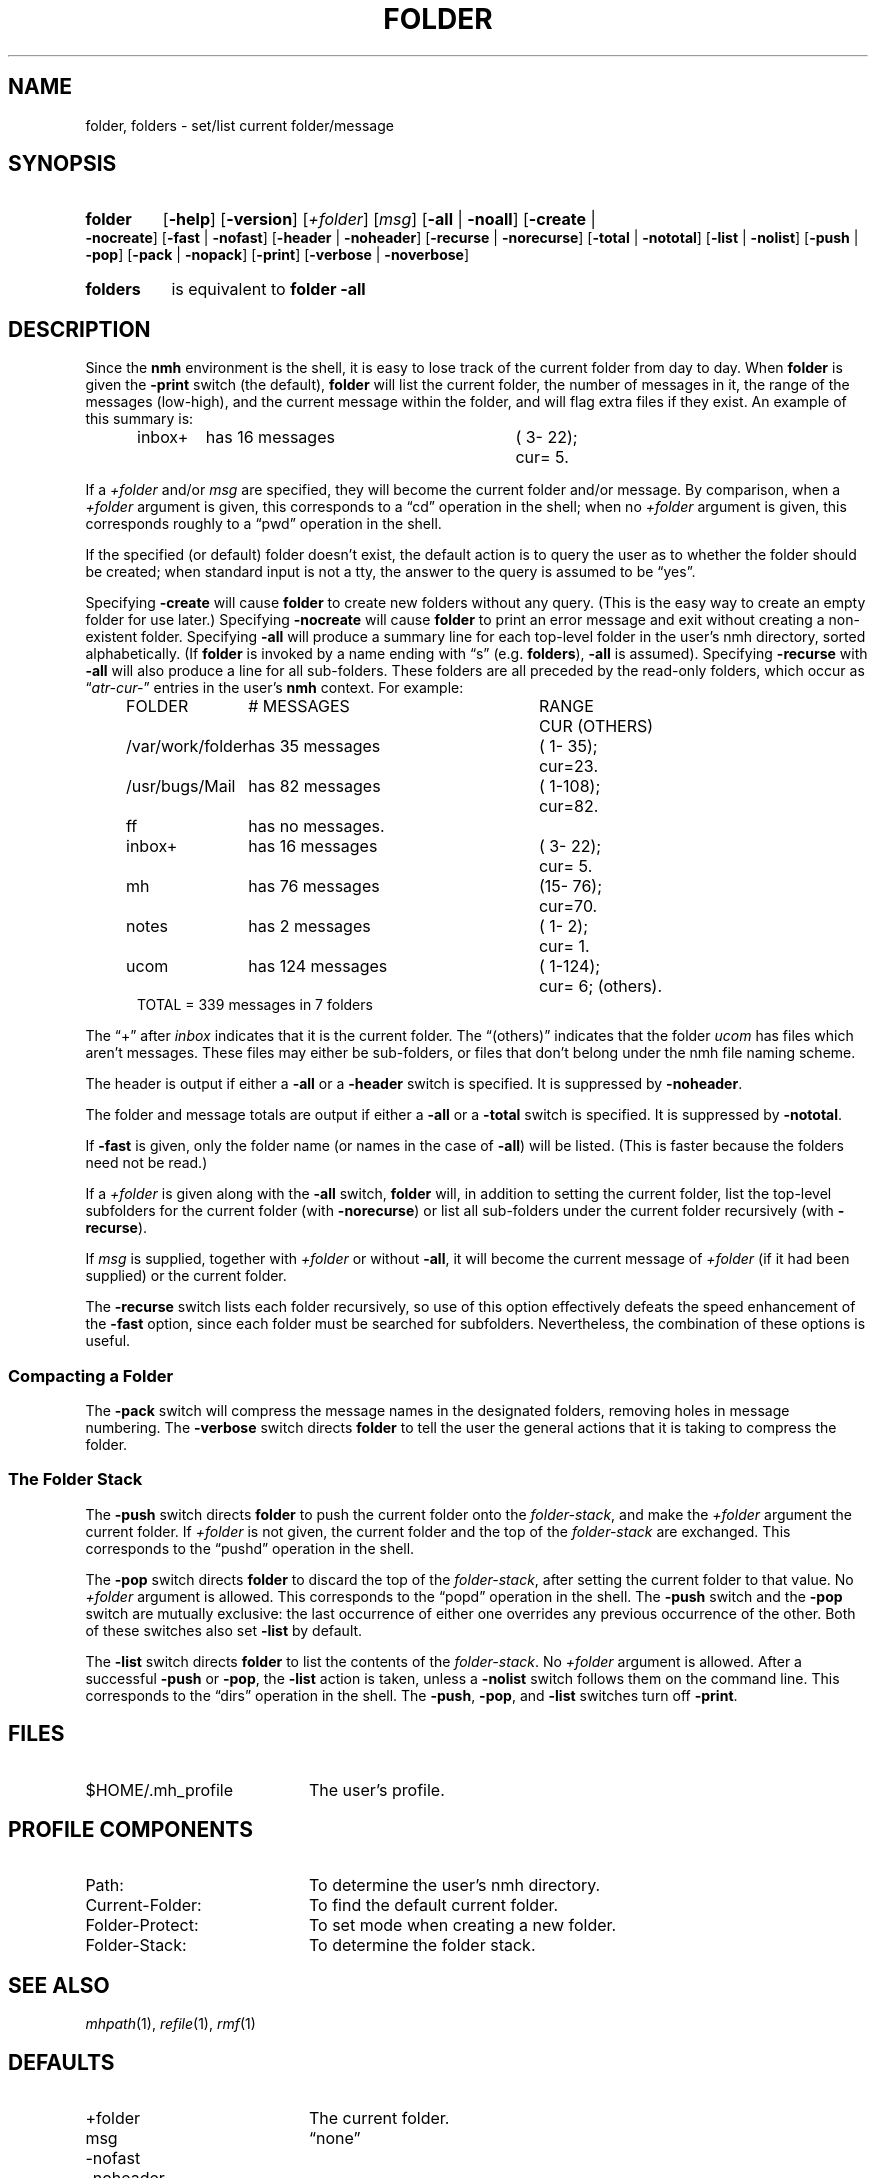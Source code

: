 .TH FOLDER %manext1% "August 29, 2016" "%nmhversion%"
.\"
.\" %nmhwarning%
.\"
.SH NAME
folder, folders \- set/list current folder/message
.SH SYNOPSIS
.HP 5
.na
.B folder
.RB [ \-help ]
.RB [ \-version ]
.RI [ +folder ]
.RI [ msg ]
.RB [ \-all " | " \-noall ]
.RB [ \-create " | " \-nocreate ]
.RB [ \-fast " | " \-nofast ]
.RB [ \-header " | " \-noheader ]
.RB [ \-recurse " | " \-norecurse ]
.RB [ \-total " | " \-nototal ]
.RB [ \-list " | " \-nolist ]
.RB [ \-push " | " \-pop ]
.RB [ \-pack " | " \-nopack ]
.RB [ \-print ]
.RB [ \-verbose " | " \-noverbose ]
.PP
.HP 5
.B folders
is equivalent to
.B folder
.B \-all
.ad
.SH DESCRIPTION
Since the
.B nmh
environment is the shell, it is easy to lose track
of the current folder from day to day.  When
.B folder
is given the
.B \-print
switch (the default),
.B folder
will list the current folder,
the number of messages in it, the range of the messages (low\-high),
and the current message within the folder, and will flag extra files if
they exist.  An example of this summary is:
.PP
.RS 5
.nf
.ta \w'/rnd/phyl/Mail/EP 'u +\w'has ddd messages 'u +\w'(ddd\-ddd); 'u
inbox+	has \016 messages	(\0\03\-\022);	cur=\0\05.
.fi
.RE
.PP
If a
.I +folder
and/or
.I msg
are specified, they will become the current
folder and/or message.  By comparison, when a
.I +folder
argument is given, this corresponds to a \*(lqcd\*(rq operation
in the shell; when no
.I +folder
argument is given, this corresponds roughly to a \*(lqpwd\*(rq
operation in the shell.
.PP
If the specified (or default) folder doesn't exist, the default action
is to query the user as to whether the folder should be created; when
standard input is not a tty, the answer to the query is assumed to be
\*(lqyes\*(rq.
.PP
Specifying
.B \-create
will cause
.B folder
to create new folders
without any query.  (This is the easy way to create an empty folder for
use later.)  Specifying
.B \-nocreate
will cause
.B folder
to print an error message and exit
without creating a non-existent folder.
.\"
.\" note - this doesn't work at present
.\" If `\-noprint' is specified, 
.\" a `+folder' and/or `msg' may still be specified
.\" to set the current folder and/or message,
.\" but the folder summary will not be printed..SS "Multiple Folders"
Specifying
.B \-all
will produce a summary line for each top-level folder
in the user's nmh directory, sorted alphabetically.  (If
.B folder
is invoked by a name ending with \*(lqs\*(rq (e.g.
.BR folders ),
.B \-all
is assumed).  Specifying
.B \-recurse
with
.B \-all
will also
produce a line for all sub-folders.  These folders are all preceded by
the read\-only folders, which occur as
.RI \*(lq atr\-cur\- \*(rq
entries in the user's
.B nmh
context.  For example:
.PP
.RS 5
.nf
.ta \w'/rnd/phyl/Mail/EP 'u +\w'has ddd messages 'u +\w'(ddd\-ddd); 'u
FOLDER	\0\0\0\0\0\0# MESSAGES	RANGE	CUR     (OTHERS)
/var/work/folder	has \035 messages	(\01\-\035);	cur=23.
/usr/bugs/Mail	has \082 messages	(\01\-108);	cur=82.
ff	has \0no messages.
inbox+	has \016 messages	(\03\-\022);	cur=\05.
mh	has \076 messages	(15\-\076);	cur=70.
notes	has \0\02 messages	(\01\-\0\02);	cur=\01.
ucom	has 124 messages	(\01\-124);	cur=\06; (others).
.ta \w'/rnd/phyl/Mail/EP has 'u
TOTAL = 339 messages in 7 folders
.fi
.RE
.PP
The \*(lq+\*(rq after
.I inbox
indicates that it is the current folder.
The \*(lq(others)\*(rq indicates that the folder
.I ucom
has files which
aren't messages.  These files may either be sub\-folders, or files that
don't belong under the nmh file naming scheme.
.PP
The header is output if either a
.B \-all
or a
.B \-header
switch is specified.  It is suppressed by
.BR \-noheader .
.PP
The folder and message totals are output if either a
.B \-all
or a
.B \-total
switch is specified.  It is suppressed by
.BR \-nototal .
.PP
If
.B \-fast
is given, only the folder name (or names in the case of
.BR \-all )
will be listed.  (This is faster because the folders need not
be read.)
.PP
If a
.I +folder
is given along with the
.B \-all
switch,
.B folder
will, in addition to setting the current folder, list the top\-level subfolders
for the current folder (with
.BR \-norecurse )
or list all sub-folders under the current folder recursively (with
.BR \-recurse ).
.PP
If
.I msg
is supplied, together with
.IR +folder
or without
.BR \-all ,
it will become the current message of
.IR +folder
(if it had been supplied)
or the current folder.
.PP
The
.B \-recurse
switch lists each folder recursively, so use of this
option effectively defeats the speed enhancement of the
.B \-fast
option,
since each folder must be searched for subfolders.  Nevertheless, the
combination of these options is useful.
.PP
.SS "Compacting a Folder"
The
.B \-pack
switch will compress the message names in the designated
folders, removing holes in message numbering.  The
.B \-verbose
switch directs
.B folder
to tell the user the general actions that it is
taking to compress the folder.
.PP
.SS "The Folder Stack"
The
.B \-push
switch directs
.B folder
to push the current folder
onto the
.IR folder\-stack ,
and make the
.I +folder
argument the current folder.  If
.I +folder
is not given, the current folder and the
top of the
.I folder\-stack
are exchanged.  This corresponds to the
\*(lqpushd\*(rq operation in the shell.
.PP
The
.B \-pop
switch directs
.B folder
to discard the top of the
.IR folder\-stack ,
after setting the current folder to that value.
No
.I +folder
argument is allowed.  This corresponds to the \*(lqpopd\*(rq
operation in the shell.  The
.B \-push
switch and the
.B \-pop
switch
are mutually exclusive: the last occurrence of either one overrides
any previous occurrence of the other.  Both of these switches also set
.B \-list
by default.
.PP
The
.B \-list
switch directs
.B folder
to list the contents of
the
.IR folder\-stack .
No
.I +folder
argument is allowed.  After a successful
.B \-push
or
.BR \-pop ,
the
.B \-list
action is taken, unless a
.B \-nolist
switch follows them on the command line.  This corresponds
to the \*(lqdirs\*(rq operation in the shell.  The
.BR \-push ,
.BR \-pop ,
and
.B \-list
switches turn off
.BR \-print .
.SH FILES
.TP 20
$HOME/.mh_profile
The user's profile.
.SH "PROFILE COMPONENTS"
.PD 0
.TP 20
Path:
To determine the user's nmh directory.
.TP
Current\-Folder:
To find the default current folder.
.TP
Folder\-Protect:
To set mode when creating a new folder.
.TP
Folder\-Stack:
To determine the folder stack.
.\" ^lsproc:~^Program to list the contents of a folder
.PD
.SH "SEE ALSO"
.IR mhpath (1),
.IR refile (1),
.IR rmf (1)
.SH DEFAULTS
.PD 0
.TP 20
+folder
The current folder.
.TP
msg
\*(lqnone\*(rq
.TP
\-nofast
.TP
\-noheader
.TP
\-nototal
.TP
\-nopack
.TP
\-norecurse
.TP
\-noverbose
.TP
\-print
is the default if no
.BR -list ,
.BR \-push ,
or
.B \-pop
is specified.
.TP
\-list
is the default if
.BR \-push ,
or
.B \-pop
is specified.
.PD
.SH CONTEXT
If
.I +folder
and/or
.I msg
are given, they will become the current folder and/or message.
.SH BUGS
There is no way to restore the default behavior 
(to ask the user whether to create a non-existent folder)
after
.B \-create
or
.B \-nocreate
is given.
